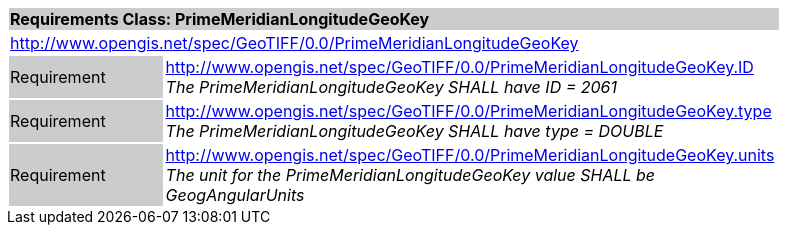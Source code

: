 [cols="1,4",width="90%"]
|===
2+|*Requirements Class: PrimeMeridianLongitudeGeoKey* {set:cellbgcolor:#CACCCE}
2+|http://www.opengis.net/spec/GeoTIFF/0.0/PrimeMeridianLongitudeGeoKey
{set:cellbgcolor:#FFFFFF}

|Requirement {set:cellbgcolor:#CACCCE}
|http://www.opengis.net/spec/GeoTIFF/0.0/PrimeMeridianLongitudeGeoKey.ID +
_The PrimeMeridianLongitudeGeoKey SHALL have ID = 2061_
{set:cellbgcolor:#FFFFFF}

|Requirement {set:cellbgcolor:#CACCCE}
|http://www.opengis.net/spec/GeoTIFF/0.0/PrimeMeridianLongitudeGeoKey.type +
_The PrimeMeridianLongitudeGeoKey SHALL have type = DOUBLE_
{set:cellbgcolor:#FFFFFF}

|Requirement {set:cellbgcolor:#CACCCE}
|http://www.opengis.net/spec/GeoTIFF/0.0/PrimeMeridianLongitudeGeoKey.units +
_The unit for the PrimeMeridianLongitudeGeoKey value SHALL be GeogAngularUnits_
{set:cellbgcolor:#FFFFFF}
|===
